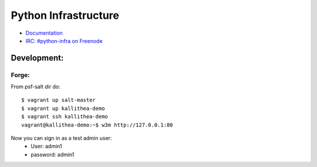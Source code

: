 Python Infrastructure
=====================

* `Documentation <http://infra.psf.io/>`_
* `IRC: #python-infra on Freenode <http://webchat.freenode.net?channels=%23python-infra>`_


Development:
------------

Forge:
^^^^^^

From psf-salt dir do::

    $ vagrant up salt-master
    $ vagrant up kallithea-demo
    $ vagrant ssh kallithea-demo
    vagrant@kallithea-demo:~$ w3m http://127.0.0.1:80

Now you can sign in as a test admin user:
    * User: admin1
    * password: admin1

